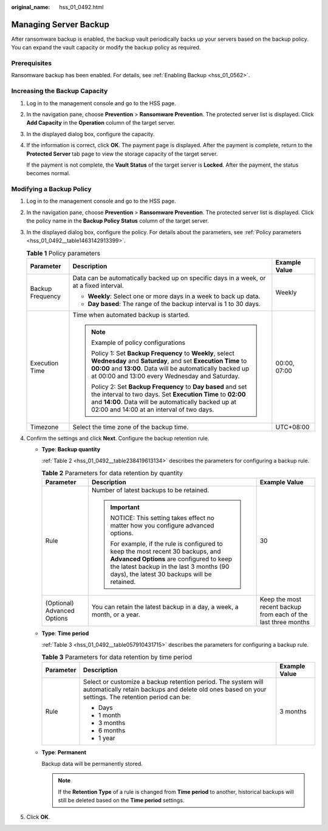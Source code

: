 :original_name: hss_01_0492.html

.. _hss_01_0492:

Managing Server Backup
======================

After ransomware backup is enabled, the backup vault periodically backs up your servers based on the backup policy. You can expand the vault capacity or modify the backup policy as required.

Prerequisites
-------------

Ransomware backup has been enabled. For details, see :ref:`Enabling Backup <hss_01_0562>`.

Increasing the Backup Capacity
------------------------------

#. Log in to the management console and go to the HSS page.

#. In the navigation pane, choose **Prevention** > **Ransomware Prevention**. The protected server list is displayed. Click **Add Capacity** in the **Operation** column of the target server.

#. In the displayed dialog box, configure the capacity.

#. If the information is correct, click **OK**. The payment page is displayed. After the payment is complete, return to the **Protected Server** tab page to view the storage capacity of the target server.

   If the payment is not complete, the **Vault Status** of the target server is **Locked**. After the payment, the status becomes normal.

Modifying a Backup Policy
-------------------------

#. Log in to the management console and go to the HSS page.

#. In the navigation pane, choose **Prevention** > **Ransomware Prevention**. The protected server list is displayed. Click the policy name in the **Backup Policy Status** column of the target server.

#. In the displayed dialog box, configure the policy. For details about the parameters, see :ref:`Policy parameters <hss_01_0492__table1463142913399>`.

   .. _hss_01_0492__table1463142913399:

   .. table:: **Table 1** Policy parameters

      +-----------------------+------------------------------------------------------------------------------------------------------------------------------------------------------------------------------------------------------------------------------------------+-----------------------+
      | Parameter             | Description                                                                                                                                                                                                                              | Example Value         |
      +=======================+==========================================================================================================================================================================================================================================+=======================+
      | Backup Frequency      | Data can be automatically backed up on specific days in a week, or at a fixed interval.                                                                                                                                                  | Weekly                |
      |                       |                                                                                                                                                                                                                                          |                       |
      |                       | -  **Weekly**: Select one or more days in a week to back up data.                                                                                                                                                                        |                       |
      |                       | -  **Day based**: The range of the backup interval is 1 to 30 days.                                                                                                                                                                      |                       |
      +-----------------------+------------------------------------------------------------------------------------------------------------------------------------------------------------------------------------------------------------------------------------------+-----------------------+
      | Execution Time        | Time when automated backup is started.                                                                                                                                                                                                   | 00:00, 07:00          |
      |                       |                                                                                                                                                                                                                                          |                       |
      |                       | .. note::                                                                                                                                                                                                                                |                       |
      |                       |                                                                                                                                                                                                                                          |                       |
      |                       |    Example of policy configurations                                                                                                                                                                                                      |                       |
      |                       |                                                                                                                                                                                                                                          |                       |
      |                       |    Policy 1: Set **Backup Frequency** to **Weekly**, select **Wednesday** and **Saturday**, and set **Execution Time** to **00:00** and **13:00**. Data will be automatically backed up at 00:00 and 13:00 every Wednesday and Saturday. |                       |
      |                       |                                                                                                                                                                                                                                          |                       |
      |                       |    Policy 2: Set **Backup Frequency** to **Day based** and set the interval to two days. Set **Execution Time** to **02:00** and **14:00**. Data will be automatically backed up at 02:00 and 14:00 at an interval of two days.          |                       |
      +-----------------------+------------------------------------------------------------------------------------------------------------------------------------------------------------------------------------------------------------------------------------------+-----------------------+
      | Timezone              | Select the time zone of the backup time.                                                                                                                                                                                                 | UTC+08:00             |
      +-----------------------+------------------------------------------------------------------------------------------------------------------------------------------------------------------------------------------------------------------------------------------+-----------------------+

#. Confirm the settings and click **Next**. Configure the backup retention rule.

   -  **Type**: **Backup quantity**

      :ref:`Table 2 <hss_01_0492__table238419613134>` describes the parameters for configuring a backup rule.

      .. _hss_01_0492__table238419613134:

      .. table:: **Table 2** Parameters for data retention by quantity

         +-----------------------------+-------------------------------------------------------------------------------------------------------------------------------------------------------------------------------------------------------------------------+----------------------------------------------------------------+
         | Parameter                   | Description                                                                                                                                                                                                             | Example Value                                                  |
         +=============================+=========================================================================================================================================================================================================================+================================================================+
         | Rule                        | Number of latest backups to be retained.                                                                                                                                                                                | 30                                                             |
         |                             |                                                                                                                                                                                                                         |                                                                |
         |                             | .. important::                                                                                                                                                                                                          |                                                                |
         |                             |                                                                                                                                                                                                                         |                                                                |
         |                             |    NOTICE:                                                                                                                                                                                                              |                                                                |
         |                             |    This setting takes effect no matter how you configure advanced options.                                                                                                                                              |                                                                |
         |                             |                                                                                                                                                                                                                         |                                                                |
         |                             |    For example, if the rule is configured to keep the most recent 30 backups, and **Advanced Options** are configured to keep the latest backup in the last 3 months (90 days), the latest 30 backups will be retained. |                                                                |
         +-----------------------------+-------------------------------------------------------------------------------------------------------------------------------------------------------------------------------------------------------------------------+----------------------------------------------------------------+
         | (Optional) Advanced Options | You can retain the latest backup in a day, a week, a month, or a year.                                                                                                                                                  | Keep the most recent backup from each of the last three months |
         +-----------------------------+-------------------------------------------------------------------------------------------------------------------------------------------------------------------------------------------------------------------------+----------------------------------------------------------------+

   -  **Type**: **Time period**

      :ref:`Table 3 <hss_01_0492__table057910431715>` describes the parameters for configuring a backup rule.

      .. _hss_01_0492__table057910431715:

      .. table:: **Table 3** Parameters for data retention by time period

         +-----------------------+----------------------------------------------------------------------------------------------------------------------------------------------------------------------+-----------------------+
         | Parameter             | Description                                                                                                                                                          | Example Value         |
         +=======================+======================================================================================================================================================================+=======================+
         | Rule                  | Select or customize a backup retention period. The system will automatically retain backups and delete old ones based on your settings. The retention period can be: | 3 months              |
         |                       |                                                                                                                                                                      |                       |
         |                       | -  Days                                                                                                                                                              |                       |
         |                       | -  1 month                                                                                                                                                           |                       |
         |                       | -  3 months                                                                                                                                                          |                       |
         |                       | -  6 months                                                                                                                                                          |                       |
         |                       | -  1 year                                                                                                                                                            |                       |
         +-----------------------+----------------------------------------------------------------------------------------------------------------------------------------------------------------------+-----------------------+

   -  **Type**: **Permanent**

      Backup data will be permanently stored.

      .. note::

         If the **Retention Type** of a rule is changed from **Time period** to another, historical backups will still be deleted based on the **Time period** settings.

#. Click **OK**.
